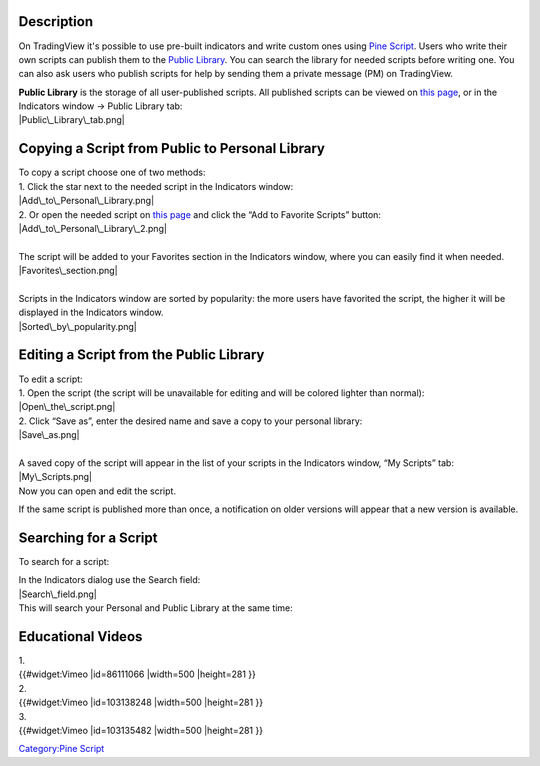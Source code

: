 .. raw:: mediawiki

   {{Languages}}

Description
===========

On TradingView it's possible to use pre-built indicators and write
custom ones using `Pine
Script <https://www.tradingview.com/study-script-reference/>`__. Users
who write their own scripts can publish them to the `Public
Library <https://www.tradingview.com/script/>`__. You can search the
library for needed scripts before writing one. You can also ask users
who publish scripts for help by sending them a private message (PM) on
TradingView.

| **Public Library** is the storage of all user-published scripts. All
  published scripts can be viewed on `this
  page <https://www.tradingview.com/script/>`__, or in the Indicators
  window -> Public Library tab:
| |Public\_Library\_tab.png|

Copying a Script from Public to Personal Library
================================================

| To copy a script choose one of two methods:
| 1. Click the star next to the needed script in the Indicators window:
| |Add\_to\_Personal\_Library.png|
| 2. Or open the needed script on `this
  page <https://www.tradingview.com/script/>`__ and click the “Add to
  Favorite Scripts” button:
| |Add\_to\_Personal\_Library\_2.png|

| 
| The script will be added to your Favorites section in the Indicators
  window, where you can easily find it when needed.
| |Favorites\_section.png|

| 
| Scripts in the Indicators window are sorted by popularity: the more
  users have favorited the script, the higher it will be displayed in
  the Indicators window.
| |Sorted\_by\_popularity.png|

Editing a Script from the Public Library
========================================

| To edit a script:
| 1. Open the script (the script will be unavailable for editing and
  will be colored lighter than normal):
| |Open\_the\_script.png|
| 2. Click “Save as”, enter the desired name and save a copy to your
  personal library:
| |Save\_as.png|

| 
| A saved copy of the script will appear in the list of your scripts in
  the Indicators window, “My Scripts” tab:
| |My\_Scripts.png|
| Now you can open and edit the script.

If the same script is published more than once, a notification on older
versions will appear that a new version is available.

Searching for a Script
======================

To search for a script:

| In the Indicators dialog use the Search field:
| |Search\_field.png|
| This will search your Personal and Public Library at the same time:
| |Search.png|

Educational Videos
==================

| 1.
| {{#widget:Vimeo \|id=86111066 \|width=500 \|height=281 }}

| 2.
| {{#widget:Vimeo \|id=103138248 \|width=500 \|height=281 }}

| 3.
| {{#widget:Vimeo \|id=103135482 \|width=500 \|height=281 }}

`Category:Pine Script <Category:Pine_Script>`__

.. |Public\_Library\_tab.png| image:: Public_Library_tab.png
.. |Add\_to\_Personal\_Library.png| image:: Add_to_Personal_Library.png
.. |Add\_to\_Personal\_Library\_2.png| image:: Add_to_Personal_Library_2.png
.. |Favorites\_section.png| image:: Favorites_section.png
.. |Sorted\_by\_popularity.png| image:: Sorted_by_popularity.png
.. |Open\_the\_script.png| image:: Open_the_script.png
.. |Save\_as.png| image:: Save_as.png
.. |My\_Scripts.png| image:: My_Scripts.png
.. |Search\_field.png| image:: Search_field.png
.. |Search.png| image:: Search.png

